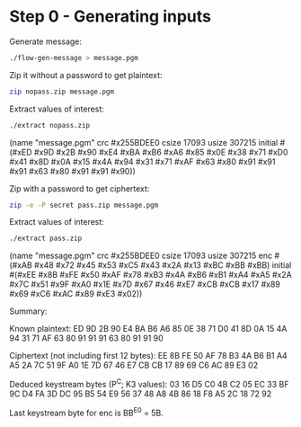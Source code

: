 * Step 0 - Generating inputs

  Generate message:

  #+BEGIN_SRC sh
  ./flow-gen-message > message.pgm
  #+END_SRC

  Zip it without a password to get plaintext:

  #+BEGIN_SRC sh
  zip nopass.zip message.pgm
  #+END_SRC

  Extract values of interest:

  #+BEGIN_SRC sh
  ./extract nopass.zip
  #+END_SRC

  (name "message.pgm"
   crc #x255BDEE0
   csize 17093
   usize 307215
   initial #(#xED #x9D #x2B #x90 #xE4 #xBA #xB6 #xA6
             #x85 #x0E #x38 #x71 #xD0 #x41 #x8D #x0A
             #x15 #x4A #x94 #x31 #x71 #xAF #x63 #x80
             #x91 #x91 #x91 #x63 #x80 #x91 #x91 #x90))

  Zip with a password to get ciphertext:

  #+BEGIN_SRC sh
  zip -e -P secret pass.zip message.pgm
  #+END_SRC

  Extract values of interest:

  #+BEGIN_SRC sh
  ./extract pass.zip
  #+END_SRC

  (name "message.pgm"
   crc #x255BDEE0
   csize 17093
   usize 307215
   enc #(#xAB #x48 #x72 #x45 #x53 #xC5 #x43 #x2A
         #x13 #xBC #xBB #xBB)
   initial #(#xEE #x8B #xFE #x50 #xAF #x78 #xB3 #x4A
             #xB6 #xB1 #xA4 #xA5 #x2A #x7C #x51 #x9F
             #xA0 #x1E #x7D #x67 #x46 #xE7 #xCB #xCB
             #x17 #x89 #x69 #xC6 #xAC #x89 #xE3 #x02))

  Summary:

  Known plaintext:
    ED 9D 2B 90 E4 BA B6 A6
    85 0E 38 71 D0 41 8D 0A
    15 4A 94 31 71 AF 63 80
    91 91 91 63 80 91 91 90

  Ciphertext (not including first 12 bytes):
    EE 8B FE 50 AF 78 B3 4A
    B6 B1 A4 A5 2A 7C 51 9F
    A0 1E 7D 67 46 E7 CB CB
    17 89 69 C6 AC 89 E3 02

  Deduced keystream bytes (P^C; K3 values):
    03 16 D5 C0 4B C2 05 EC
    33 BF 9C D4 FA 3D DC 95
    B5 54 E9 56 37 48 A8 4B
    86 18 F8 A5 2C 18 72 92

  Last keystream byte for enc is BB^E0 = 5B.
